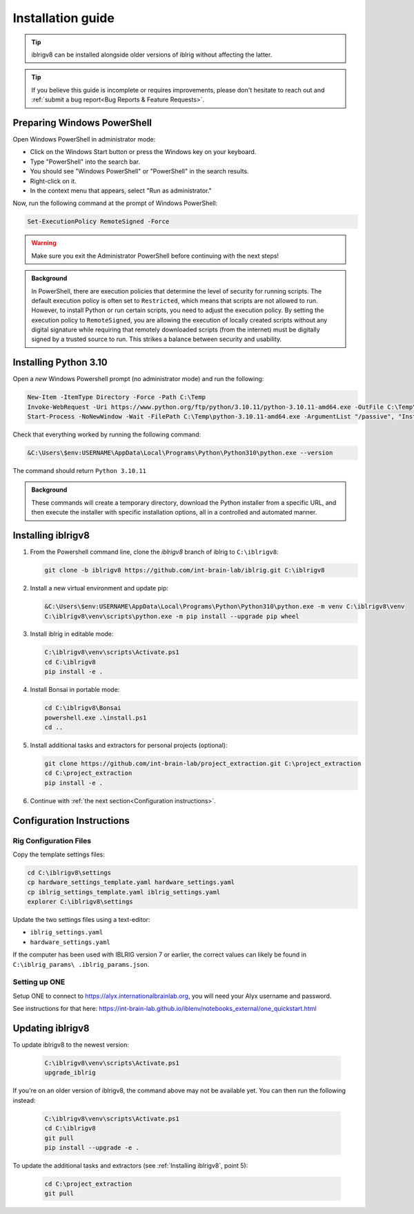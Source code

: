 Installation guide
==================

.. prerequisites::

   *  A computer running Windows 10 or 11,
   *  A working installation of `git for windows <https://gitforwindows.org>`_, and
   *  `Notepad++ <https://notepad-plus-plus.org>`_ or some other decent text editor.

.. tip::

   iblrigv8 can be installed alongside older versions of iblrig without affecting the latter.

.. tip::

   If you believe this guide is incomplete or requires improvements, please don't hesitate to reach out and
   :ref:`submit a bug report<Bug Reports & Feature Requests>`.


Preparing Windows PowerShell
----------------------------

Open Windows PowerShell in administrator mode:

* Click on the Windows Start button or press the Windows key on your keyboard.
* Type "PowerShell" into the search bar.
* You should see "Windows PowerShell" or "PowerShell" in the search results.
* Right-click on it.
* In the context menu that appears, select "Run as administrator."

Now, run the following command at the prompt of Windows PowerShell:

.. code-block:: powershell

   Set-ExecutionPolicy RemoteSigned -Force

.. warning:: Make sure you exit the Administrator PowerShell before continuing with the next steps!

.. admonition:: Background
   :class: seealso

   In PowerShell, there are execution policies that determine the level of security for running scripts. The default execution
   policy is often set to ``Restricted``, which means that scripts are not allowed to run. However, to install Python or run
   certain scripts, you need to adjust the execution policy. By setting the execution policy to ``RemoteSigned``, you are
   allowing the execution of locally created scripts without any digital signature while requiring that remotely downloaded
   scripts (from the internet) must be digitally signed by a trusted source to run. This strikes a balance between security
   and usability.


Installing Python 3.10
----------------------

Open a `new` Windows Powershell prompt (no administrator mode) and run the following:

.. code-block:: powershell

   New-Item -ItemType Directory -Force -Path C:\Temp
   Invoke-WebRequest -Uri https://www.python.org/ftp/python/3.10.11/python-3.10.11-amd64.exe -OutFile C:\Temp\python-3.10.11-amd64.exe
   Start-Process -NoNewWindow -Wait -FilePath C:\Temp\python-3.10.11-amd64.exe -ArgumentList "/passive", "InstallAllUsers=0", "Include_launcher=0", "Include_test=0"

Check that everything worked by running the following command:

.. code-block:: powershell

   &C:\Users\$env:USERNAME\AppData\Local\Programs\Python\Python310\python.exe --version

The command should return ``Python 3.10.11``


.. admonition:: Background
   :class: seealso

   These commands will create a temporary directory, download the Python installer from a specific URL, and then execute the
   installer with specific installation options, all in a controlled and automated manner.


Installing iblrigv8
-------------------

1. From the Powershell command line, clone the `iblrigv8` branch of iblrig to ``C:\iblrigv8``:

   .. code-block:: powershell

      git clone -b iblrigv8 https://github.com/int-brain-lab/iblrig.git C:\iblrigv8


2. Install a new virtual environment and update pip:

   .. code-block:: powershell

      &C:\Users\$env:USERNAME\AppData\Local\Programs\Python\Python310\python.exe -m venv C:\iblrigv8\venv
      C:\iblrigv8\venv\scripts\python.exe -m pip install --upgrade pip wheel


3. Install iblrig in editable mode:

   .. code-block:: powershell

      C:\iblrigv8\venv\scripts\Activate.ps1
      cd C:\iblrigv8
      pip install -e .


4. Install Bonsai in portable mode:

   .. code-block:: powershell

      cd C:\iblrigv8\Bonsai
      powershell.exe .\install.ps1
      cd ..


5. Install additional tasks and extractors for personal projects (optional):

   .. code-block:: powershell

      git clone https://github.com/int-brain-lab/project_extraction.git C:\project_extraction
      cd C:\project_extraction
      pip install -e .


6. Continue with :ref:`the next section<Configuration instructions>`.


Configuration Instructions
--------------------------

Rig Configuration Files
~~~~~~~~~~~~~~~~~~~~~~~

Copy the template settings files:

.. code-block::

   cd C:\iblrigv8\settings
   cp hardware_settings_template.yaml hardware_settings.yaml
   cp iblrig_settings_template.yaml iblrig_settings.yaml
   explorer C:\iblrigv8\settings


Update the two settings files using a text-editor:

*  ``iblrig_settings.yaml``
*  ``hardware_settings.yaml``

If the computer has been used with IBLRIG version 7 or earlier, the correct values can likely be found in ``C:\iblrig_params\
.iblrig_params.json``.


Setting up ONE
~~~~~~~~~~~~~~


Setup ONE to connect to https://alyx.internationalbrainlab.org, you will need your Alyx username and password.

See instructions for that here: https://int-brain-lab.github.io/iblenv/notebooks_external/one_quickstart.html


.. exercise:: Make sure you can connect to Alyx !

   Open a Python shell in the environment and connect to Alyx (you may have to setup ONE)

   .. code-block::

      C:\iblrigv8\venv\scripts\Activate.ps1
      ipython

   Then at the IPython prompt

   .. code-block:: python

      from one.api import ONE
      one = ONE(username='your_username', password='your_password', base_url='https://alyx.internationalbrainlab.org')


.. exercise:: You can check that everything went fine by running the test suite:

   .. code-block:: powershell

      cd C:\iblrigv8
      python -m unittest discover

   The tests should pass to completion after around 40 seconds


Updating iblrigv8
-----------------

To update iblrigv8 to the newest version:

   .. code-block:: powershell

      C:\iblrigv8\venv\scripts\Activate.ps1
      upgrade_iblrig


If you're on an older version of iblrigv8, the command above may not be available yet.
You can then run the following instead:

   .. code-block:: powershell

      C:\iblrigv8\venv\scripts\Activate.ps1
      cd C:\iblrigv8
      git pull
      pip install --upgrade -e .


To update the additional tasks and extractors (see :ref:`Installing iblrigv8`, point 5):

   .. code-block:: powershell

      cd C:\project_extraction
      git pull
